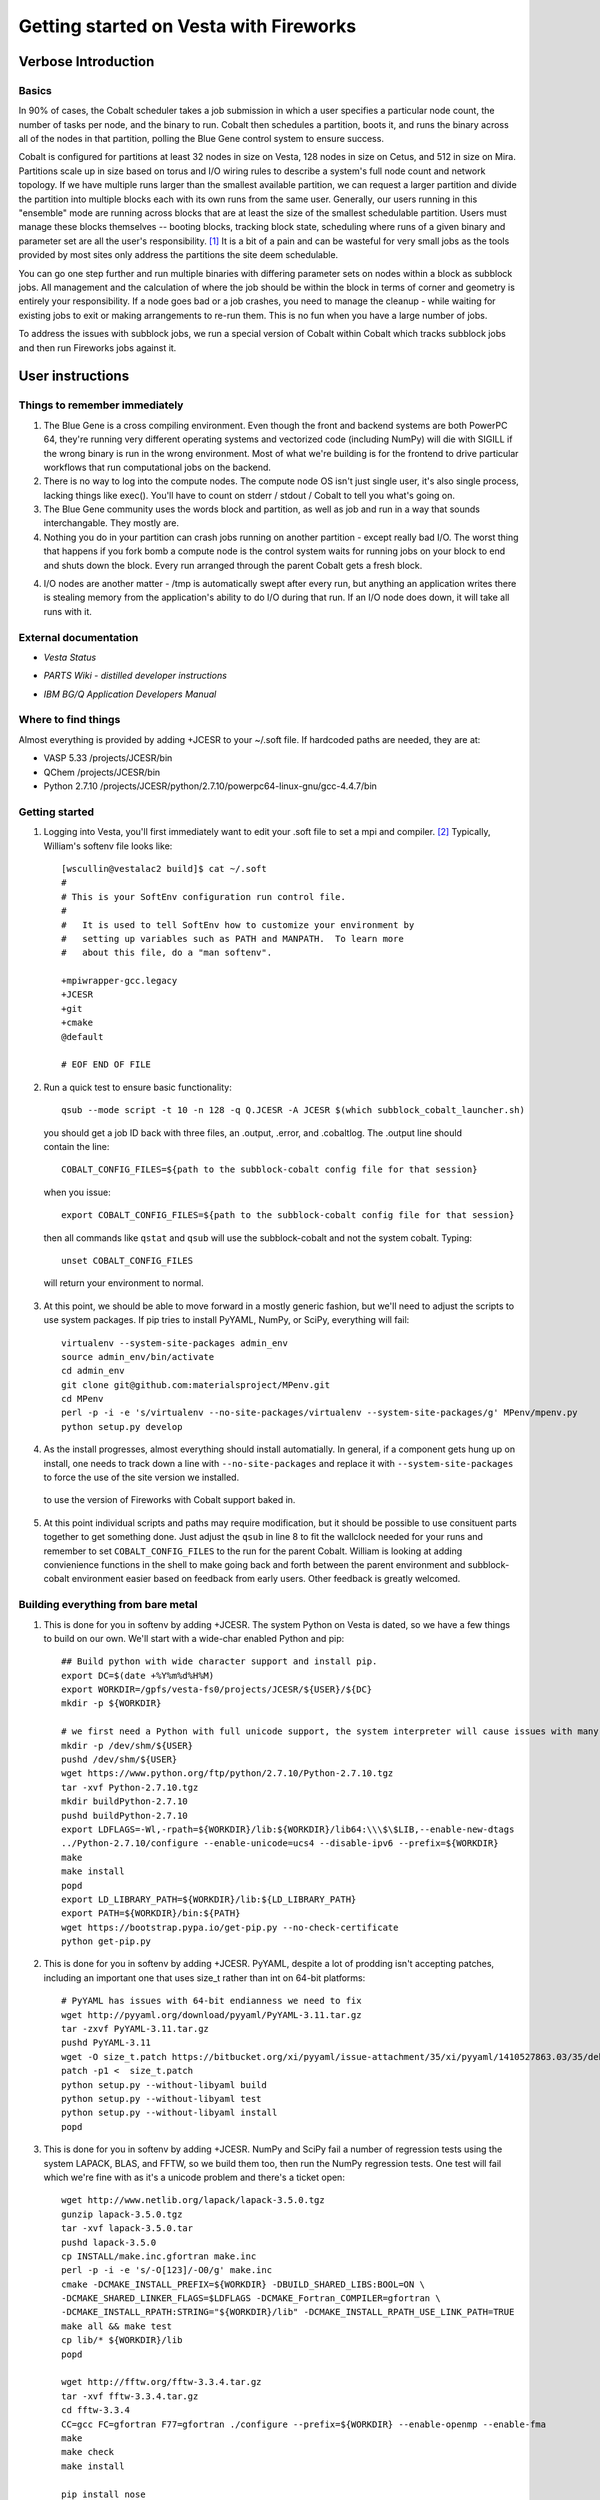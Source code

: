 ===========================================
 Getting started on Vesta with Fireworks
===========================================

Verbose Introduction
====================

Basics
------

In 90% of cases, the Cobalt scheduler takes a job submission in which a user specifies a particular node count, the number of tasks per node, and the binary to run. Cobalt then schedules a partition, boots it, and runs the binary across all of the nodes in that partition, polling the Blue Gene control system to ensure success.

Cobalt is configured for partitions at least 32 nodes in size on Vesta, 128 nodes in size on Cetus, and 512 in size on Mira. Partitions scale up in size based on torus and I/O wiring rules to describe a system's full node count and network topology. If we have multiple runs larger than the smallest available partition, we can request a larger partition and divide the partition into multiple blocks each with its own runs from the same user. Generally, our users running in this "ensemble" mode are running across blocks that are at least the size of the smallest schedulable partition. Users must manage these blocks themselves -- booting blocks, tracking block state, scheduling where runs of a given binary and parameter set are all the user's responsibility. [#f1]_ It is a bit of a pain and can be wasteful for very small jobs as the tools provided by most sites only address the partitions the site deem schedulable.

You can go one step further and run multiple binaries with differing parameter sets on nodes within a block as subblock jobs. All management and the calculation of where the job should be within the block in terms of corner and geometry is entirely your responsibility. If a node goes bad or a job crashes, you need to manage the cleanup - while waiting for existing jobs to exit or making arrangements to re-run them. This is no fun when you have a large number of jobs.

To address the issues with subblock jobs, we run a special version of Cobalt within Cobalt which tracks subblock jobs and then run Fireworks jobs against it. 

User instructions
=================

Things to remember immediately
------------------------------

1. The Blue Gene is a cross compiling environment. Even though the front and backend systems are both PowerPC 64, they're running very different operating systems and vectorized code (including NumPy) will die with SIGILL if the wrong binary is run in the wrong environment. Most of what we're building is for the frontend to drive particular workflows that run computational jobs on the backend.

2. There is no way to log into the compute nodes. The compute node OS isn't just single user, it's also single process, lacking things like exec(). You'll have to count on stderr / stdout / Cobalt to tell you what's going on.

3. The Blue Gene community uses the words block and partition, as well as job and run in a way that sounds interchangable. They mostly are.

4. Nothing you do in your partition can crash jobs running on another partition - except really bad I/O. The worst thing that happens if you fork bomb a compute node is the control system waits for running jobs on your block to end and shuts down the block. Every run arranged through the parent Cobalt gets a fresh block.

4. I/O nodes are another matter - /tmp is automatically swept after every run, but anything an application writes there is stealing memory from the application's ability to do I/O during that run. If an I/O node does down, it will take all runs with it.

External documentation
----------------------

- `Vesta Status`
.. _Vesta Status: http://status.alcf.anl.gov/vesta/activity
- `PARTS Wiki - distilled developer instructions`
.. _PARTS Wiki - distilled developer instructions: https://wiki.alcf.anl.gov/parts/index.php/Blue_Gene/Q
- `IBM BG/Q Application Developers Manual`
.. _IBM BG/Q Application Developers Manual: http://www.redbooks.ibm.com/redpieces/abstracts/sg247948.html


Where to find things
--------------------

Almost everything is provided by adding +JCESR to your ~/.soft file. If hardcoded paths are needed, they are at:

- VASP 5.33 /projects/JCESR/bin
- QChem  /projects/JCESR/bin
- Python 2.7.10 /projects/JCESR/python/2.7.10/powerpc64-linux-gnu/gcc-4.4.7/bin


Getting started
---------------

1. Logging into Vesta, you'll first immediately want to edit your .soft file to set a mpi and compiler. [#f2]_ Typically, William's softenv file looks like::

    [wscullin@vestalac2 build]$ cat ~/.soft
    #
    # This is your SoftEnv configuration run control file.
    #
    #   It is used to tell SoftEnv how to customize your environment by
    #   setting up variables such as PATH and MANPATH.  To learn more
    #   about this file, do a "man softenv".
    
    +mpiwrapper-gcc.legacy
    +JCESR
    +git
    +cmake
    @default
    
    # EOF END OF FILE
    
2. Run a quick test to ensure basic functionality::

    qsub --mode script -t 10 -n 128 -q Q.JCESR -A JCESR $(which subblock_cobalt_launcher.sh)

  you should get a job ID back with three files, an .output, .error, and .cobaltlog. The .output line should contain the line::

    COBALT_CONFIG_FILES=${path to the subblock-cobalt config file for that session}
    
  when you issue::
    
    export COBALT_CONFIG_FILES=${path to the subblock-cobalt config file for that session}

  then all commands like ``qstat`` and ``qsub`` will use the subblock-cobalt and not the system cobalt. Typing::

    unset COBALT_CONFIG_FILES
    
  will return your environment to normal. 
  
3. At this point, we should be able to move forward in a mostly generic fashion, but we'll need to adjust the scripts to use system packages. If pip tries to install PyYAML, NumPy, or SciPy, everything will fail::
    
    virtualenv --system-site-packages admin_env
    source admin_env/bin/activate
    cd admin_env
    git clone git@github.com:materialsproject/MPenv.git
    cd MPenv
    perl -p -i -e 's/virtualenv --no-site-packages/virtualenv --system-site-packages/g' MPenv/mpenv.py
    python setup.py develop

4. As the install progresses, almost everything should install automatially. In general, if a component gets hung up on install, one needs to track down a line with ``--no-site-packages`` and replace it with ``--system-site-packages`` to force the use of the site version we installed.
    
  to use the version of Fireworks with Cobalt support baked in.
    
5. At this point individual scripts and paths may require modification, but it should be possible to use consituent parts together to get something done. Just adjust the ``qsub`` in line 8 to fit the wallclock needed for your runs and remember to set ``COBALT_CONFIG_FILES`` to the run for the parent Cobalt. William is looking at adding convienience functions in the shell to make going back and forth between the parent environment and subblock-cobalt environment easier based on feedback from early users. Other feedback is greatly welcomed.



Building everything from bare metal
-----------------------------------

1. This is done for you in softenv by adding +JCESR. The system Python on Vesta is dated, so we have a few things to build on our own. We'll start with a wide-char enabled Python and pip::

    ## Build python with wide character support and install pip.
    export DC=$(date +%Y%m%d%H%M)
    export WORKDIR=/gpfs/vesta-fs0/projects/JCESR/${USER}/${DC}
    mkdir -p ${WORKDIR}
    
    # we first need a Python with full unicode support, the system interpreter will cause issues with many of the MP tools
    mkdir -p /dev/shm/${USER}
    pushd /dev/shm/${USER}
    wget https://www.python.org/ftp/python/2.7.10/Python-2.7.10.tgz
    tar -xvf Python-2.7.10.tgz
    mkdir buildPython-2.7.10
    pushd buildPython-2.7.10
    export LDFLAGS=-Wl,-rpath=${WORKDIR}/lib:${WORKDIR}/lib64:\\\$\$LIB,--enable-new-dtags
    ../Python-2.7.10/configure --enable-unicode=ucs4 --disable-ipv6 --prefix=${WORKDIR}
    make
    make install
    popd
    export LD_LIBRARY_PATH=${WORKDIR}/lib:${LD_LIBRARY_PATH}
    export PATH=${WORKDIR}/bin:${PATH}
    wget https://bootstrap.pypa.io/get-pip.py --no-check-certificate
    python get-pip.py
    
2. This is done for you in softenv by adding +JCESR. PyYAML, despite a lot of prodding isn't accepting patches, including an important one that uses size_t rather than int on 64-bit platforms::
    
    # PyYAML has issues with 64-bit endianness we need to fix
    wget http://pyyaml.org/download/pyyaml/PyYAML-3.11.tar.gz
    tar -zxvf PyYAML-3.11.tar.gz
    pushd PyYAML-3.11
    wget -O size_t.patch https://bitbucket.org/xi/pyyaml/issue-attachment/35/xi/pyyaml/1410527863.03/35/debian-patch.patch
    patch -p1 <  size_t.patch
    python setup.py --without-libyaml build
    python setup.py --without-libyaml test
    python setup.py --without-libyaml install
    popd
    
3. This is done for you in softenv by adding +JCESR. NumPy and SciPy fail a number of regression tests using the system LAPACK, BLAS, and FFTW, so we build them too, then run the NumPy regression tests. One test will fail which we're fine with as it's a unicode problem and there's a ticket open::
    
    wget http://www.netlib.org/lapack/lapack-3.5.0.tgz
    gunzip lapack-3.5.0.tgz
    tar -xvf lapack-3.5.0.tar
    pushd lapack-3.5.0
    cp INSTALL/make.inc.gfortran make.inc
    perl -p -i -e 's/-O[123]/-O0/g' make.inc
    cmake -DCMAKE_INSTALL_PREFIX=${WORKDIR} -DBUILD_SHARED_LIBS:BOOL=ON \
    -DCMAKE_SHARED_LINKER_FLAGS=$LDFLAGS -DCMAKE_Fortran_COMPILER=gfortran \
    -DCMAKE_INSTALL_RPATH:STRING="${WORKDIR}/lib" -DCMAKE_INSTALL_RPATH_USE_LINK_PATH=TRUE
    make all && make test
    cp lib/* ${WORKDIR}/lib
    popd
    
    wget http://fftw.org/fftw-3.3.4.tar.gz
    tar -xvf fftw-3.3.4.tar.gz
    cd fftw-3.3.4
    CC=gcc FC=gfortran F77=gfortran ./configure --prefix=${WORKDIR} --enable-openmp --enable-fma
    make
    make check
    make install
    
    pip install nose
    pip install numpy
    

  Remember to run the numpy regression tests::

    python -c "import numpy; import numpy.testing; numpy.testing.test()"
    Running unit tests for numpy.testing
    NumPy version 1.9.1
    NumPy is installed in /projects/JCESR/wscullin/201502040618/lib/python2.7/site-packages/numpy
    Python version 2.7.10 (default, Feb  4 2015, 06:19:57) [GCC 4.4.7 20120313 (Red Hat 4.4.7-4)]
    nose version 1.3.4
    .....................................K.............................................
    ----------------------------------------------------------------------
    Ran 83 tests in 0.211s
    
    OK (KNOWNFAIL=1)
    
    pip install scipy

4. This is done for you in softenv by adding +JCESR. This is done for you in softenv by adding +JCESR. Now on to the bits we'll need to run Subblock-Cobalt within fireworks::

    pip install virtualenv
    pip install jinja2    

    pip install git+https://github.com/wscullin/subblock-cobalt
    

.. [#f1] http://www.alcf.anl.gov/files/ensemble_jobs_0.pdf
.. [#f2] http://www.alcf.anl.gov/user-guides/overview-how-compile-and-link
